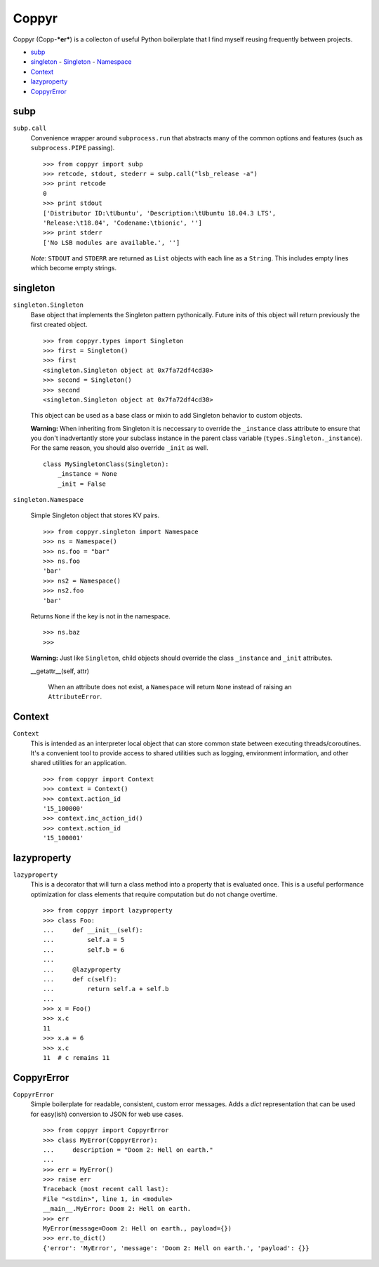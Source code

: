 ======
Coppyr
======

Coppyr (Copp-***er***) is a collecton of useful Python boilerplate that I find
myself reusing frequently between projects.

- subp_
- singleton_
  - Singleton_
  - Namespace_
- Context_
- lazyproperty_
- CoppyrError_


subp
----

``subp.call``
  Convenience wrapper around ``subprocess.run`` that abstracts many of the
  common options and features (such as ``subprocess.PIPE`` passing).

  ::
 
    >>> from coppyr import subp
    >>> retcode, stdout, stederr = subp.call("lsb_release -a")
    >>> print retcode
    0
    >>> print stdout
    ['Distributor ID:\tUbuntu', 'Description:\tUbuntu 18.04.3 LTS',
    'Release:\t18.04', 'Codename:\tbionic', '']
    >>> print stderr
    ['No LSB modules are available.', '']

  *Note*: ``STDOUT`` and ``STDERR`` are returned as ``List`` objects with each
  line as a ``String``.  This includes empty lines which become empty strings.


singleton
---------

.. _Singleton:

``singleton.Singleton``
  Base object that implements the Singleton pattern pythonically.  Future inits
  of this object will return previously the first created object.

  ::

    >>> from coppyr.types import Singleton
    >>> first = Singleton()
    >>> first
    <singleton.Singleton object at 0x7fa72df4cd30>
    >>> second = Singleton()
    >>> second
    <singleton.Singleton object at 0x7fa72df4cd30>

  This object can be used as a base class or mixin to add Singleton behavior to
  custom objects.

  **Warning:**  When inheriting from Singleton it is neccessary to override the
  ``_instance`` class attribute to ensure that you don't inadvertantly store your
  subclass instance in the parent class variable
  (``types.Singleton._instance``).  For the same reason, you should also
  override ``_init`` as well.

  ::

    class MySingletonClass(Singleton):
        _instance = None
        _init = False

.. _Namespace:

``singleton.Namespace``

  Simple Singleton object that stores KV pairs.

  ::

    >>> from coppyr.singleton import Namespace
    >>> ns = Namespace()
    >>> ns.foo = "bar"
    >>> ns.foo
    'bar'
    >>> ns2 = Namespace()
    >>> ns2.foo
    'bar'

  Returns ``None`` if the key is not in the namespace.

  ::

    >>> ns.baz
    >>>

  **Warning:** Just like ``Singleton``, child objects should override the
  class ``_instance`` and ``_init`` attributes.

  __getattr__(self, attr)

    When an attribute does not exist, a ``Namespace`` will return ``None``
    instead of raising an ``AttributeError``.


Context
-------

``Context``
  This is intended as an interpreter local object that can store common state
  between executing threads/coroutines.  It's a convenient tool to provide
  access to shared utilities such as logging, environment information, and
  other shared utilities for an application.

  ::

    >>> from coppyr import Context
    >>> context = Context()
    >>> context.action_id
    '15_100000'
    >>> context.inc_action_id()
    >>> context.action_id
    '15_100001'


lazyproperty
------------

``lazyproperty``
  This is a decorator that will turn a class method into a property that is
  evaluated once.  This is a useful performance optimization for class elements
  that require computation but do not change overtime.

  ::

    >>> from coppyr import lazyproperty
    >>> class Foo:
    ...     def __init__(self):
    ...         self.a = 5
    ...         self.b = 6
    ...
    ...     @lazyproperty
    ...     def c(self):
    ...         return self.a + self.b
    ...
    >>> x = Foo()
    >>> x.c
    11
    >>> x.a = 6
    >>> x.c
    11  # c remains 11


CoppyrError
-----------

``CoppyrError``
  Simple boilerplate for readable, consistent, custom error messages.  Adds a
  `dict` representation that can be used for easy(ish) conversion to JSON for
  web use cases.

  ::

    >>> from coppyr import CoppyrError
    >>> class MyError(CoppyrError):
    ...     description = "Doom 2: Hell on earth."
    ... 
    >>> err = MyError()
    >>> raise err
    Traceback (most recent call last):
    File "<stdin>", line 1, in <module>
    __main__.MyError: Doom 2: Hell on earth.
    >>> err
    MyError(message=Doom 2: Hell on earth., payload={})
    >>> err.to_dict()
    {'error': 'MyError', 'message': 'Doom 2: Hell on earth.', 'payload': {}}
 
